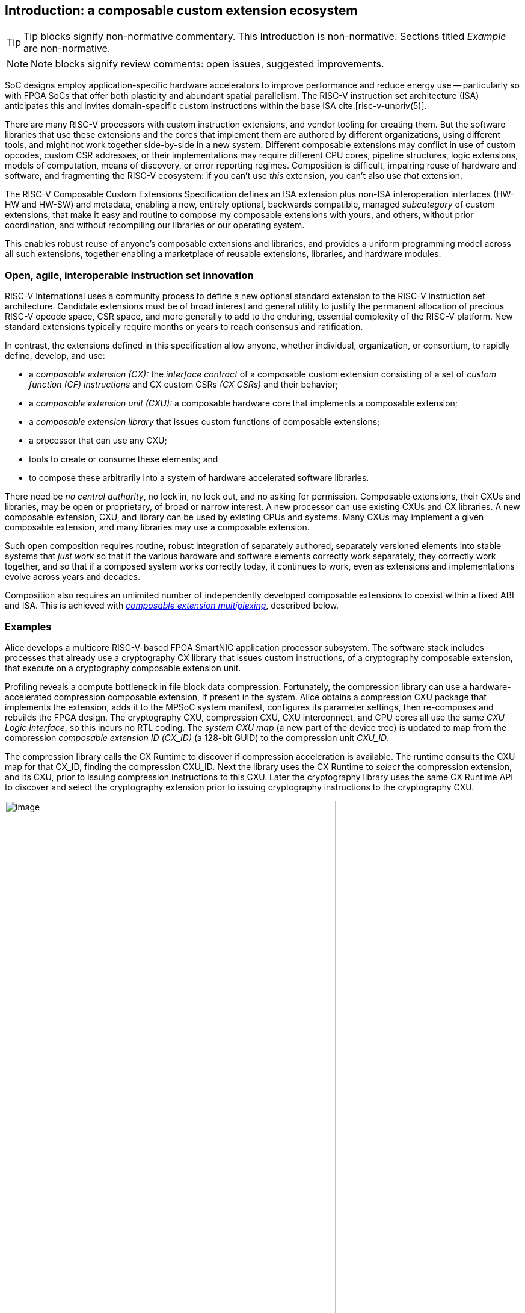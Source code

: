 == Introduction: a composable custom extension ecosystem

[TIP]
====
Tip blocks signify non-normative commentary.
This Introduction is non-normative.
Sections titled _Example_ are non-normative.
====

[NOTE]
====
Note blocks signify review comments: open issues, suggested improvements.
====

SoC designs employ application-specific hardware accelerators to improve
performance and reduce energy use -- particularly so with FPGA SoCs
that offer both plasticity and abundant spatial parallelism. The
RISC-V instruction set architecture (ISA) anticipates this and
invites domain-specific custom instructions within the base ISA
cite:[risc-v-unpriv(5)].

There are many RISC-V processors with custom instruction extensions,
and vendor tooling for creating them. But the software libraries that
use these extensions and the cores that implement them are authored
by different organizations, using different tools, and might not work
together side-by-side in a new system. Different composable extensions
may conflict in use of custom opcodes, custom CSR addresses, or their
implementations may require different CPU cores, pipeline structures,
logic extensions, models of computation, means of discovery, or error
reporting regimes. Composition is difficult, impairing reuse of hardware
and software, and fragmenting the RISC-V ecosystem: if you can't use
_this_ extension, you can't also use _that_ extension.

The RISC-V Composable Custom Extensions Specification defines an ISA
extension plus non-ISA interoperation interfaces (HW-HW and HW-SW) and
metadata, enabling a new, entirely optional, backwards compatible,
managed _subcategory_ of custom extensions, that make it easy and routine to
compose my composable extensions with yours, and others, without prior
coordination, and without recompiling our libraries or our operating system.

This enables robust reuse of anyone's composable extensions and libraries,
and provides a uniform programming model across all such extensions,
together enabling a marketplace of reusable extensions, libraries, and
hardware modules.

=== Open, agile, interoperable instruction set innovation

RISC-V International uses a community process to define a new optional
standard extension to the RISC-V instruction set architecture. Candidate
extensions must be of broad interest and general utility to justify
the permanent allocation of precious RISC-V opcode space, CSR space,
and more generally to add to the enduring, essential complexity of the
RISC-V platform. New standard extensions typically require months or
years to reach consensus and ratification.

In contrast, the extensions defined in this specification allow anyone,
whether individual, organization, or consortium, to rapidly define,
develop, and use:

* a _composable extension (CX):_ the _interface contract_ of a composable
custom extension consisting of a set of _custom function (CF) instructions_
and CX custom CSRs _(CX CSRs)_ and their behavior;

* a _composable extension unit (CXU):_ a composable hardware core that
implements a composable extension;

* a _composable extension library_ that issues custom functions of
composable extensions;

* a processor that can use any CXU;

* tools to create or consume these elements; and

* to compose these arbitrarily into a system of hardware accelerated
software libraries.

There need be _no central authority_, no lock in, no lock out, and no
asking for permission. Composable extensions, their CXUs and libraries,
may be open or proprietary, of broad or narrow interest. A new processor
can use existing CXUs and CX libraries. A new composable extension,
CXU, and library can be used by existing CPUs and systems. Many CXUs
may implement a given composable extension, and many libraries may use
a composable extension.

Such open composition requires routine, robust integration of separately
authored, separately versioned elements into stable systems that _just
work_ so that if the various hardware and software elements correctly
work separately, they correctly work together, and so that if a composed
system works correctly today, it continues to work, even as extensions
and implementations evolve across years and decades.

Composition also requires an unlimited number of independently developed
composable extensions to coexist within a fixed ABI and ISA. This is
achieved with <<multiplexing,_composable extension multiplexing_>>,
described below.

=== Examples

Alice develops a multicore RISC-V-based FPGA SmartNIC application
processor subsystem. The software stack includes processes that already
use a cryptography CX library that issues custom instructions, of
a cryptography composable extension, that execute on a cryptography
composable extension unit.

Profiling reveals a compute bottleneck in file block data
compression. Fortunately, the compression library can use a
hardware-accelerated compression composable extension, if present in the
system. Alice obtains a compression CXU package that implements the
extension, adds it to the MPSoC system manifest, configures its parameter
settings, then re-composes and rebuilds the FPGA design. The cryptography
CXU, compression CXU, CXU interconnect, and CPU cores all use the same
_CXU Logic Interface_, so this incurs no RTL coding. The _system CXU map_
(a new part of the device tree) is updated to map from the compression
_composable extension ID (CX_ID)_ (a 128-bit GUID) to the compression unit
_CXU_ID._

The compression library calls the CX Runtime to discover if compression
acceleration is available. The runtime consults the CXU map for that
CX_ID, finding the compression CXU_ID. Next the library uses the CX
Runtime to _select_ the compression extension, and its CXU, prior to
issuing compression instructions to this CXU. Later the cryptography
library uses the same CX Runtime API to discover and select the
cryptography extension prior to issuing cryptography instructions to
the cryptography CXU.

[[composed-system]]
.Bob's system, composed from CPU and CXU packages and composable extension libraries
image::composed-system.png[image,width="80%"]

Later, Bob takes Alice's system design, replaces the CPU cores with
different (but also CXU-compatible) cores, and adds an ML inference
library. For further acceleration, Bob defines a new binary neural
network inference composable extension, `IBNN`, identified with a new
CX_ID he mints. Bob's new BNN custom instructions reuse the standard
custom instruction encodings, which is fine because they're scoped to
`IBNN`. Bob develops `bobs_bnn_cxu` core, and CXU metadata that describes
it. He adds that package to the system manifest and rebuilds the system,
updating the CXU map. Bob's system now runs highly accelerated with
cryptography, compression, and inference custom function instructions
issuing from the various CPU cores and executing in the various CXUs.

<<composed-system>> illustrates this. A _Composer_ EDA tool assembles
and configures the reusable, composable CPU and CXU RTL packages into
a complete system, per the system manifest, and generates a devicetree
(or similar) that determines the system CXU map. Each extension library
uses the CX Runtime to select its respective composable extension, and
its CXU, prior to issuing custom function instructions of that extension
to that CXU.

=== Scope: reliable composition via strict isolation

To ensure that composition of composable extensions and their CXUs does
not subtly change the behavior of any extension, each must operate in
isolation. Therefore, each custom function (CF) instruction is of limited
scope: exclusively computing an ALU-like integer function of up to two
operands (integer register(s) and/or immediate value), with read/write
access to the extension's private state (if any), writing the result to
a destination register.

A CF may access the CX's custom CSRs (CX CSRs).

A CF may not access other resources, such as floating-point registers
or vector registers, pending definition of suitable custom instruction
formats.

A CF may not access _isolation-problematic_ shared resources such as
memory, standard CSRs, the program counter, the instruction stream,
exceptions, or interrupts, pending a means to ensure correct composition
by design. (Except that, as with RISC-V floating point extensions,
the error model accumulates CX custom operation errors in a shared CX
status standard CSR.)

[TIP]
====
The isolated state of a composable extension can include private registers
and private memories.
====

[TIP]
====
CX CSRs provide a uniform, conflict-free way to provide, and access,
per CX custom CSRs.
====

==== Stateless and stateful composable extensions

A composable extension may be stateless or stateful. For a stateless
extension, each CF is a pure function of its operands, whereas a stateful
extension has one or more isolated state contexts, and each CF may access,
and as a side effect, update, the hart's _current_ state context of the
extension (only).

Isolated state means that latency notwithstanding, 1) the behavior of
the extension only depends upon the series of CF requests issued on that
extension, and of CX CSR accesses to that extension, and never upon on any
other operation of the system; and 2) besides updating extension state,
the CX status CSR, and a destination register, issuing a CF has no effect
upon any other architected state or behavior of the system. Issuing a CF
instruction or accessing a CX CSR may update the current state context
of the composable extension but has no effect upon another state context
of that extension, nor that of any other extension.

A CXU implementing a stateful composable extension is typically provisioned
with one state context per hart, but other configurations, including
one context per request, activity, fiber, task, or thread, or a small
pool of shared contexts, or several harts sharing one context, or one
singleton context, are also possible. Similarly, each CXU in a system
may be configured with a different number of its state contexts.

All stateful composable extensions are <<serializable,_serializable_>>
and support uniform (extension-agnostic) CX state context
save/restore/management.

[TIP]
====
CX CSRs provide access to control and status of a stateful composable
extension. A stateful CX may also have other isolated state that is not
architecturally visible, but which nevertheless determines the behavior
and results of the CX's CF instructions and custom CSRs.
====

=== Standard extensions and formats

To facilitate an open ecosystem of composable extensions, CXUs,
libraries, and tools, the specification defines common interop extensions
and formats:

* _CX-ISA_, the _Composable Extensions' ISA Extension,_
* _CX-API_, the _Composable Extensions' Application Programming Interface,_
* _CX-ABI_, the _Composable Extensions' Application Binary Interface,_
* _CXU-LI_, the _CXU Logic Interface_,
* _CXU-MD_, build-time _CXU Metadata._

[[layers]]
.Hardware-software extensions stack. New standard extensions and formats are shaded.
image::composition-layers.png[image,width=400]

The hardware-software extensions stack (<<layers>>) shows how these
extensions and formats work together to compose user-defined composable
extensions CX~0~ and CX~1~, their libraries, and their CXUs into a system.

==== CXU Logic Interface (CXU-LI)

The CXU-LI defines the hardware-to-hardware logic extension between a
_CXU requester_ (e.g., a CPU) and a _CXU responder_ (e.g., a CXU). When
a custom function instruction issues, the CPU sends a _CXU request_,
providing the request's _CXU identifier (<<CXU_ID,CXU_ID>>)_,
the _custom function identifier (<<CF_ID,CF_ID>>), _state index
(<<STATE_ID,STATE_ID>>)_, if any, and request data (operands). The
CXU performs the custom function then sends a _CXU response_ providing
response data and error status.

In a system with multiple CPUs and/or CXUs, switch and adapter CXUs
accept and route requests to CXUs and accept and route responses back
to CPUs. The CXU-LI supports CPUs and CXUs of various _feature levels_
of capability and complexity, including combinational CXUs, fixed-latency
CXUs, and variable latency CXUs with flow control.

[[intro-CSRs]]
==== CX-ISA: composable extensions' ISA extension

The CX-ISA "composable extensions" extension adds four new standard CSRs
(and zero new instructions), that provide access-controlled composable
extension multiplexing and error signaling. These CSRs modify the behavior
of `custom-[012]` instructions cite:[risc-v-unpriv(143)] and custom
address CSRs, to compose, conflict-free, with other composable extensions
and with any built-in custom extensions. The four new CXU CSRs are:

* `mcx_selector`: selects the hart's current <<CXU_ID,CXU_ID>> and
<<STATE_ID,STATE_ID>>, for composable extension multiplexing;

* `cx_status`: accumulates CXU errors;

* `mcx_table`, `cx_index`: efficient access control to CXUs and CXU state.

[NOTE]
====
The machine mode `mcx_table` CSR is probably insufficient for processors
with hypervisor privilege levels. This will require additional spec
design work and additional CX-ISA CSRs.
====

[[Intro-CXM]]
==== Composable extension multiplexing

Composable extension multiplexing provides inexhaustible collision-free
custom instruction opcodes and custom CSR addresses, for diverse
composable extensions, without resort to any _central assigned opcodes
authority_, and thereby facilitates direct reuse of CX library binaries.

A custom-extension-aware library, prior to issuing a CF instruction,
must first CSR-write a _system and hart specific_ CX selector value to
`mcx_selector`, routing subsequently issued CF instructions on this
hart to its CXU and to a specific state context. Like the -V vector
extension's `vsetvl` instructions, a CSR-write to `mcx_selector` is a
prefix that modifies the behavior of CF instructions that follow. With
each CF instruction issued, the CPU sends a CXU request to the hart's
current CXU and its current state. This request is routed by standard
switch and adapter CXUs to the hart's _current_ CXU, which performs
the custom function using the hart's current state context. Its response
is routed back to the CPU which writes the destination register and
updates `cxu_status`.

The `mcx_selector` CX selector value, a tuple (<<CXU_ID,CXU_ID>>,
<<STATE_ID,STATE_ID>>), is system specific because different systems may
be configured with different sets of CXUs, with different CXU_ID mappings,
and is hart specific because different harts may use different isolated
state contexts. Raw CX selector values are not typically compiled into
software binaries.

In a system with multiple CX libraries that invoke CF instructions
on different extensions, each library uses the CX Runtime to look up
selectors for a CX_ID and update `mcx_selector`, routing CF instructions
to its extension's CXU and state context. Over time, across library calls,
`mcx_selector` is written again and again.

[TIP]
====
Reuse of custom instruction encodings across extensions will make
debugging, esp. disassembly, more challenging.
====

The `mcx_selector` also incorporates a _custom operation trap enable_
(`cte`). When set, custom instructions and accesses to custom CSRs
raise an illegal instruction exception. This enables software emulation
of absent custom instructions, software emulation of absent composable
extensions, and transparent virtualization of stateful composable
extensions.

==== `IStateContext` and serializable stateful composable extensions

The specification defines a composable extension `IStateContext` with four
standard custom functions for serializable stateful composable extensions:

[source,C++]
....
extension IStateContext {
//  CF_ID       custom function
    [1023] int  cf_read_status ();
    [1022] void cf_write_status(int status);
    [1021] int  cf_read_state  (int index);
    [1020] void cf_write_state (int index, int state);
};
....

The CXU status indicates cumulative error flags, clean/dirty, and state
context size. The read/write state functions access words of the state
context.

These standard custom functions enable an extension-aware CX library to
access stateful extension specific error status, and an extension-agnostic
runtime or operating system to reset, save, and reload state context(s).

==== CX-API (Application Programming Interface) and CX-ABI (Application Binary Interface)

Together the CX-API (the _CX Runtime_ API) and CX-ABI provide the programming
model used by composable extension libraries.

Both are necessary for correct discovery, operation, and composition
of CX libraries. As described above (<<intro-CSRs>>) the current `mcx_selector`
CSR selects the current composable extension/CXU and state context for the
hart. However, a CX library should not directly create a CX selector
value, nor directly access the CSR. Rather a CX library uses the CX
Runtime to look up the CX selector value for its composable extension's
CX_ID and to write it to `mcx_selector`, prior to issuing CF
instructions. For example,

[source,C++]
....
#include "cx.h"                         // CX Runtime: class use_cx { ... }
..
use_cx cx(CX_ID_IBitmanip);             // csrrw mcx_selector
uint32_t count = cf(pcnt_cf, data, 0);  // cx_reg cf_id, rd, rs1, rs2
....

The CX-ABI defines the calling convention for managing the `mcx_selector` CSR.

Its design follows these tenets and (competing) goals:

1. Support composition of CX libraries, including nested composition of CX libraries, alongside legacy custom extension libraries.
2. Support preexisting legacy custom extension libraries, even when they don't explicitly manage (disable) CX muxing.
3. Minimize the CX selection "trust surface" to that of the current function (or perhaps, current library).
4. Minimize the number of CX selector writes.

Therefore for maximum preexisting legacy custom extension library
compatibility and maximum paranoia (least trust of other code), the
CX-ABI keeps CX muxing off across function calls, only enabling CX muxing
and selecting a CX and CX state context immediately prior to issuing
that CX's custom instructions.

The CX-ABI defines these five rules, which must be implemented explicitly
in code or automatically by CX-ABI aware compilers:

1. *[ABI-INIT]*: Initially, the selection is legacy mode.

2. *[ABI-ENTRY]*: On entry to a function, or following a function call,
the selection is legacy mode.

3. *[ABI-SELECT-CX]*: Code *must* select a CX prior to issuing that CX's
custom operations.

4. *[ABI-DESELECT-CX]*: Code that selects a CX *must* select legacy
mode prior to calling a function, returning, or stack unwinding.

5. *[ABI-SELECT-LEGACY]*: Code *should* select legacy mode prior to issuing
built-in custom operations.

This is discussed in more detail in the CX-ABI chapter.

=== System composition

==== Metadata and system manifest

To support automatic composition of CPUs and CXUs into working systems,
this specification defines a standard CXU metadata format that details
each core's properties, features, and configurable parameters, including
CXU-LI feature level, data widths, response latency (or variable),
and number of state contexts. Each CPU and CXU package, as well as the
system manifest, include a metadata file.

==== Composer

A system composer (human or tool) gathers the system manifest metadata and
the metadata of the manifest-specified CPUs and CXUs, then uses (manual
or automatic) constraint satisfaction to find feasible, optimal parameter
settings across these components. The composer may also configure or
generate switch and adapter CXUs to automatically interconnect the CPU and
the CXUs.

For example, a system composed from a CPU that supports two or three
cycle fixed latency CXUs, a CXU~1~ that supports response latency
of one or more cycles, a CXU~2~ that has a fixed response latency of
three cycles, and CXU~3~ which is combinational (zero cycles latency),
overall has a valid configuration with three cycles of CXU latency,
with the CPU coupled to a switch CXU, coupled to CXU~1~ and CXU~2~ and to
a _fixed latency adapter CXU_, coupled to CXU~3~.

==== Diversity of systems and operating systems

Composable composable extensions and CXUs are designed for use across
a broad spectrum of RISC-V systems, from a simple RVI20U (+CX-ISA)
microcontroller running bare metal fully trusted firmware, to a multicore
RVA20S Linux profile, running secure multi-programmed, multithreaded user
processes running various CX libraries, and with privileged hypervisors
and operating systems securely managing access control to CXUs and
CXU state.

[[versioning]]
=== Versioning

Interoperation specifications live for decades. Meanwhile "the only
constant is change". This specification anticipates various axes of
versioning.

* Specification versioning. This specification and its requirements
will evolve. The extensions and formats it specifies will evolve. This
includes the CXU Logic Interface, for example.

* CXU-LI versioning. The CXU hardware-hardware extension spec will evolve,
with new signals, behaviors, constraints, metadata.

* Composable extension versioning. Any user-defined composable extension
may evolve, changing or adding custom functions, changing behaviors,
semantics.

* Component implementation versioning. Without changing the extensions
it implements, the implementation of a component such as a CXU, CPU,
or a CX library may change for a bug fix, a performance enhancement,
or any other reason..

How are these anticipated and addressed?

CXU-LI versioning: A CXU module configuration parameter `CXU_LI_VERSION`
indicates to the CXU the version of the CXU-LI signals and semantics
in effect.

Versioning of the extension multiplexing mechanism:
The `mcx_selector.version` field determines the current extension
multiplexing version. It provides backwards compatibility with legacy custom
instructions (i.e., multiplexing _off_) and forwards compatibility with
future extension multiplexing schemes, anticipating future layouts and
interpretations of other selector fields and future means of decoding
`custom-[0123]` instructions into CXU requests.

Composable extension versioning: A composable extension is immutable. To
change or add any custom functions or their behaviors, a new composable
extension must be minted. (Consider the many AVX vector extensions
variants have been introduced over many years.) With Microsoft
COM software components, an extension `IFoo` might evolve to become
`IFoo2`. The original `IFoo` remains and `IFoo` clients are unaffected.
But every component implements `IUnknown::QueryInterface()`, to determine
if the component implements a given extension. A component might implement
both extensions, giving its client a choice.

Similarly a CXU might implement two composable extensions, e.g. `IPosit`, and
`IPosit2`, an enhanced version of `IPosit` introduced later. In that case,
the CXU will have two CXU IDs, `CXU_CXU_ID_MAX=2`, one for each extension
it implements, each present in the CXU Map, from `CX_ID_IPosit` to the
first CXU ID and `CX_ID_IPosit2` to the second. Thus each CX software
library present can access the extension, functions, and behavior it
depends upon, even if only one CXU module implements both behaviors.

Note how composable extension multiplexing facilitates extension versioning:
a new version of an extension (i.e., a new extension) may be introduced
at no cost to any existing or future extension.

Implementation versioning: This does not change the extension to a
component (e.g.. for a CXU, its CXU-LI and the composable extension it
implements). At system composition time it may be necessary to specify
implementation version requirements, perhaps in metadata, but this
should not be visible to, computed upon, nor depended upon, the
HW-HW-SW interfaces.

[NOTE]
====
TODO: Add examples of Alice and Bob's travails with their composed SoC
designs, over time.
====

All version numbering uses semantic versioning https://semver.org.

=== Pushing the envelope

The hardware-hardware and hardware-software extensions proposed in this
draft specification are a foundational step, necessary but insufficient
to fully achieve the modular, automatically interoperable extension
ecosystem we envision.

A complete solution probably entails much new work, for example in runtime
libraries, language support, tools (binary tools, debuggers, profilers,
instrumentation), emulators, resource managers including operating systems
and hypervisors, and tests and test infrastructure including formal
systems to specify and validate composable extensions and their CXU
implementations.

Whether or not the specific abstractions and interoperation extensions
proposed herein are adopted, we believe this specification motivates
composable extension composition, and illustrates _one approach_ for such
composition scenarios using RISC-V, in sufficient detail to understand
how the moving pieces achieve a workable composition system, and to
spotlight some of the issues that arise.

ifdef::notdef[]
[NOTE]
====
Consider global renaming: composable extension to composable extension (CX);
composable extension library to CX library; and CXU to CXU. Then we would
have _CX libs target CXs_ and _CXUs implement CXs_.
====
endif::notdef[]

=== Future directions, TODOs

The present specification focuses on composition at the hardware-software
extension, and below. Future work includes:

* Expand the scope of composable extensions to include access to non-integer
registers, CSRs, and memory, while preserving composition.

* Expand the CXU Logic Interface to support greater computation
flexibility and speculative execution.

* Design and implement an automatic system composition tool.

=== Acknowledgements

Composable Extensions are inspired by the Interface system of the Microsoft
Component Object Model (COM), a ubiquitous architecture for robust
arms-length composition of independently authored, independently versioned
software components, at scale, over decades
cite:[ms-com-interfaces].

[TIP]
====
(End of non-normative Introduction section.)
====

